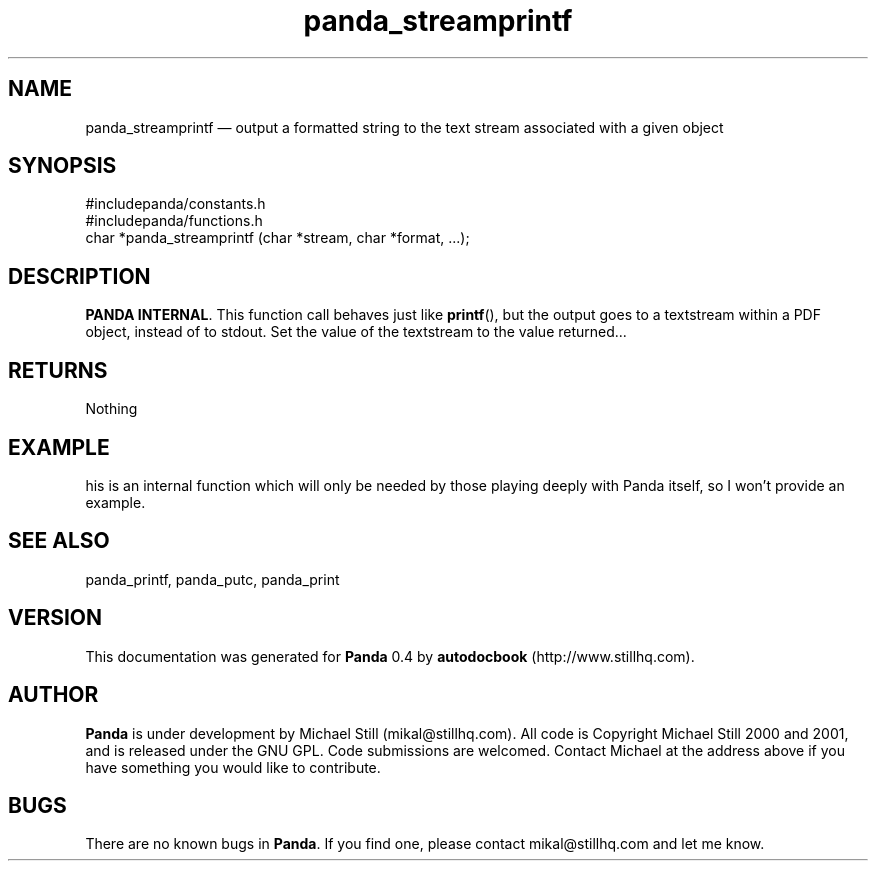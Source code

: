 ...\" $Header: /usr/local/google/home/mikal/cvs/panda/man/panda_streamprintf.man,v 1.1 2001-07-19 04:03:40 mikal Exp $
...\"
...\"	transcript compatibility for postscript use.
...\"
...\"	synopsis:  .P! <file.ps>
...\"
.de P!
\\&.
.fl			\" force out current output buffer
\\!%PB
\\!/showpage{}def
...\" the following is from Ken Flowers -- it prevents dictionary overflows
\\!/tempdict 200 dict def tempdict begin
.fl			\" prolog
.sy cat \\$1\" bring in postscript file
...\" the following line matches the tempdict above
\\!end % tempdict %
\\!PE
\\!.
.sp \\$2u	\" move below the image
..
.de pF
.ie     \\*(f1 .ds f1 \\n(.f
.el .ie \\*(f2 .ds f2 \\n(.f
.el .ie \\*(f3 .ds f3 \\n(.f
.el .ie \\*(f4 .ds f4 \\n(.f
.el .tm ? font overflow
.ft \\$1
..
.de fP
.ie     !\\*(f4 \{\
.	ft \\*(f4
.	ds f4\"
'	br \}
.el .ie !\\*(f3 \{\
.	ft \\*(f3
.	ds f3\"
'	br \}
.el .ie !\\*(f2 \{\
.	ft \\*(f2
.	ds f2\"
'	br \}
.el .ie !\\*(f1 \{\
.	ft \\*(f1
.	ds f1\"
'	br \}
.el .tm ? font underflow
..
.ds f1\"
.ds f2\"
.ds f3\"
.ds f4\"
.ta 8n 16n 24n 32n 40n 48n 56n 64n 72n 
.TH "panda_streamprintf" "3"
.SH "NAME"
panda_streamprintf \(em output a formatted string to the text stream associated with a given object
.SH "SYNOPSIS"
.PP
.nf
 #includepanda/constants\&.h
 #includepanda/functions\&.h
 char *panda_streamprintf (char *stream, char *format, \&.\&.\&.);
.fi
.SH "DESCRIPTION"
.PP
\fBPANDA INTERNAL\fP\&. This function call behaves just like \fBprintf\fP(), but the output goes to a textstream within a PDF object, instead of to stdout\&. Set the value of the textstream to the value returned\&.\&.\&.
.SH "RETURNS"
.PP
Nothing
.SH "EXAMPLE"
.PP
 his is an internal function which will only be needed by those playing deeply with Panda itself, so I won\&'t provide an example\&.
.SH "SEE ALSO"
.PP
panda_printf, panda_putc, panda_print
.SH "VERSION"
.PP
This documentation was generated for \fBPanda\fP 0\&.4 by \fBautodocbook\fP (http://www\&.stillhq\&.com)\&.
    
.SH "AUTHOR"
.PP
\fBPanda\fP is under development by Michael Still (mikal@stillhq\&.com)\&. All code is Copyright Michael Still 2000 and 2001,  and is released under the GNU GPL\&. Code submissions are welcomed\&. Contact Michael at the address above if you have something you would like to contribute\&.
.SH "BUGS"
.PP
There  are no known bugs in \fBPanda\fP\&. If you find one, please contact mikal@stillhq\&.com and let me know\&.
...\" created by instant / docbook-to-man, Tue 17 Jul 2001, 13:08
